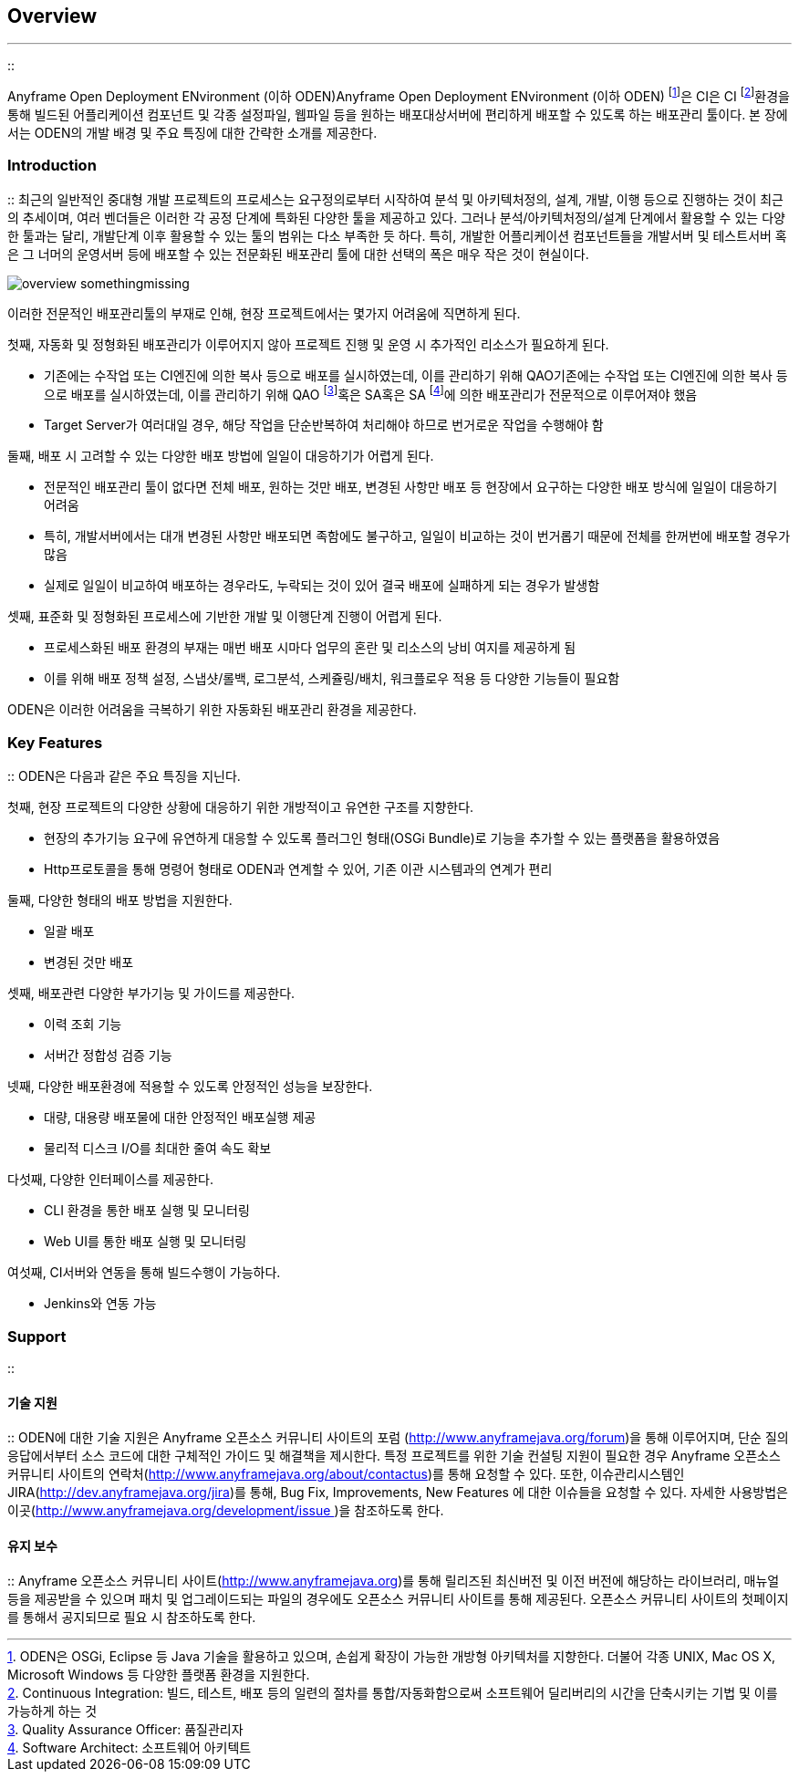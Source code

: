 [[overview]]

== Overview
---
::

Anyframe Open Deployment ENvironment (이하 ODEN)Anyframe Open Deployment ENvironment (이하 ODEN) footnote:[ODEN은 OSGi, Eclipse 등 Java 기술을 활용하고 있으며, 손쉽게 확장이 가능한 개방형 아키텍처를 지향한다. 더불어 각종 UNIX, Mac OS X, Microsoft Windows 등 다양한 플랫폼 환경을 지원한다.]은 CI은 CI footnote:[Continuous Integration: 빌드, 테스트, 배포 등의 일련의 절차를 통합/자동화함으로써 소프트웨어 딜리버리의 시간을 단축시키는 기법 및 이를 가능하게 하는 것]환경을 통해 빌드된 어플리케이션 컴포넌트 및 각종 설정파일, 웹파일 등을 원하는 배포대상서버에 편리하게 배포할 수 있도록 하는 배포관리 툴이다. 본 장에서는 ODEN의 개발 배경 및 주요 특징에 대한 간략한 소개를 제공한다.



[[overview_introduction]]


=== Introduction

:: 최근의 일반적인 중대형 개발 프로젝트의 프로세스는 요구정의로부터 시작하여 분석 및 아키텍처정의, 설계, 개발, 이행 등으로 진행하는 것이 최근의 추세이며, 여러 벤더들은 이러한 각 공정 단계에 특화된 다양한 툴을 제공하고 있다. 그러나 분석/아키텍처정의/설계 단계에서 활용할 수 있는 다양한 툴과는 달리, 개발단계 이후 활용할 수 있는 툴의 범위는 다소 부족한 듯 하다. 특히, 개발한 어플리케이션 컴포넌트들을 개발서버 및 테스트서버 혹은 그 너머의 운영서버 등에 배포할 수 있는 전문화된 배포관리 툴에 대한 선택의 폭은 매우 작은 것이 현실이다.


image::../image/Overview/overview_somethingmissing.png[]
  
이러한 전문적인 배포관리툴의 부재로 인해, 현장 프로젝트에서는 몇가지 어려움에 직면하게 된다.

첫째, 자동화 및 정형화된 배포관리가 이루어지지 않아 프로젝트 진행 및 운영 시 추가적인 리소스가 필요하게 된다.

* 기존에는 수작업 또는 CI엔진에 의한 복사 등으로 배포를 실시하였는데, 이를 관리하기 위해 QAO기존에는 수작업 또는 CI엔진에 의한 복사 등으로 배포를 실시하였는데, 이를 관리하기 위해 QAO footnote:[Quality Assurance Officer: 품질관리자]혹은 SA혹은 SA footnote:[Software Architect: 소프트웨어 아키텍트]에 의한 배포관리가 전문적으로 이루어져야 했음



* Target Server가 여러대일 경우, 해당 작업을 단순반복하여 처리해야 하므로 번거로운 작업을 수행해야 함





둘째, 배포 시 고려할 수 있는 다양한 배포 방법에 일일이 대응하기가 어렵게 된다.

* 전문적인 배포관리 툴이 없다면 전체 배포, 원하는 것만 배포, 변경된 사항만 배포 등 현장에서 요구하는 다양한 배포 방식에 일일이 대응하기 어려움

* 특히, 개발서버에서는 대개 변경된 사항만 배포되면 족함에도 불구하고, 일일이 비교하는 것이 번거롭기 때문에 전체를 한꺼번에 배포할 경우가 많음

* 실제로 일일이 비교하여 배포하는 경우라도, 누락되는 것이 있어 결국 배포에 실패하게 되는 경우가 발생함





셋째, 표준화 및 정형화된 프로세스에 기반한 개발 및 이행단계 진행이 어렵게 된다.

* 프로세스화된 배포 환경의 부재는 매번 배포 시마다 업무의 혼란 및 리소스의 낭비 여지를 제공하게 됨

* 이를 위해 배포 정책 설정, 스냅샷/롤백, 로그분석, 스케쥴링/배치, 워크플로우 적용 등 다양한 기능들이 필요함





ODEN은 이러한 어려움을 극복하기 위한 자동화된 배포관리 환경을 제공한다.

[[overview_keyfeatures]]


=== Key Features

:: ODEN은 다음과 같은 주요 특징을 지닌다.

첫째, 현장 프로젝트의 다양한 상황에 대응하기 위한 개방적이고 유연한 구조를 지향한다.

* 현장의 추가기능 요구에 유연하게 대응할 수 있도록 플러그인 형태(OSGi Bundle)로 기능을 추가할 수 있는 플랫폼을 활용하였음

* Http프로토콜을 통해 명령어 형태로 ODEN과 연계할 수 있어, 기존 이관 시스템과의 연계가 편리



둘째, 다양한 형태의 배포 방법을 지원한다.

* 일괄 배포

* 변경된 것만 배포



셋째, 배포관련 다양한 부가기능 및 가이드를 제공한다.

* 이력 조회 기능

* 서버간 정합성 검증 기능



넷째, 다양한 배포환경에 적용할 수 있도록 안정적인 성능을 보장한다.

* 대량, 대용량 배포물에 대한 안정적인 배포실행 제공

* 물리적 디스크 I/O를 최대한 줄여 속도 확보



다섯째, 다양한 인터페이스를 제공한다.

* CLI 환경을 통한 배포 실행 및 모니터링

* Web UI를 통한 배포 실행 및 모니터링



여섯째, CI서버와 연동을 통해 빌드수행이 가능하다.

* Jenkins와 연동 가능



[[overview_support]]


=== Support

:: [[overview_support_tech]]


==== 기술 지원

:: ODEN에 대한 기술 지원은 Anyframe 오픈소스 커뮤니티 사이트의 포럼 (link:http://www.anyframejava.org/forum[http://www.anyframejava.org/forum])을 통해 이루어지며, 단순 질의 응답에서부터 소스 코드에 대한 구체적인 가이드 및 해결책을 제시한다. 특정 프로젝트를 위한 기술 컨설팅 지원이 필요한 경우 Anyframe 오픈소스 커뮤니티 사이트의 연락처(link:http://www.anyframejava.org/about/contactus[http://www.anyframejava.org/about/contactus])를 통해 요청할 수 있다. 또한, 이슈관리시스템인 JIRA(link:http://dev.anyframejava.org/jira[http://dev.anyframejava.org/jira])를 통해, Bug Fix, Improvements, New Features 에 대한 이슈들을 요청할 수 있다. 자세한 사용방법은 이곳(link:http://www.anyframejava.org/development/issue[http://www.anyframejava.org/development/issue ])을 참조하도록 한다.



[[overview_support_maintenance]]


==== 유지 보수

:: Anyframe 오픈소스 커뮤니티 사이트(link:http://www.anyframejava.org[http://www.anyframejava.org])를 통해 릴리즈된 최신버전 및 이전 버전에 해당하는 라이브러리, 매뉴얼 등을 제공받을 수 있으며 패치 및 업그레이드되는 파일의 경우에도 오픈소스 커뮤니티 사이트를 통해 제공된다. 오픈소스 커뮤니티 사이트의 첫페이지를 통해서 공지되므로 필요 시 참조하도록 한다.




